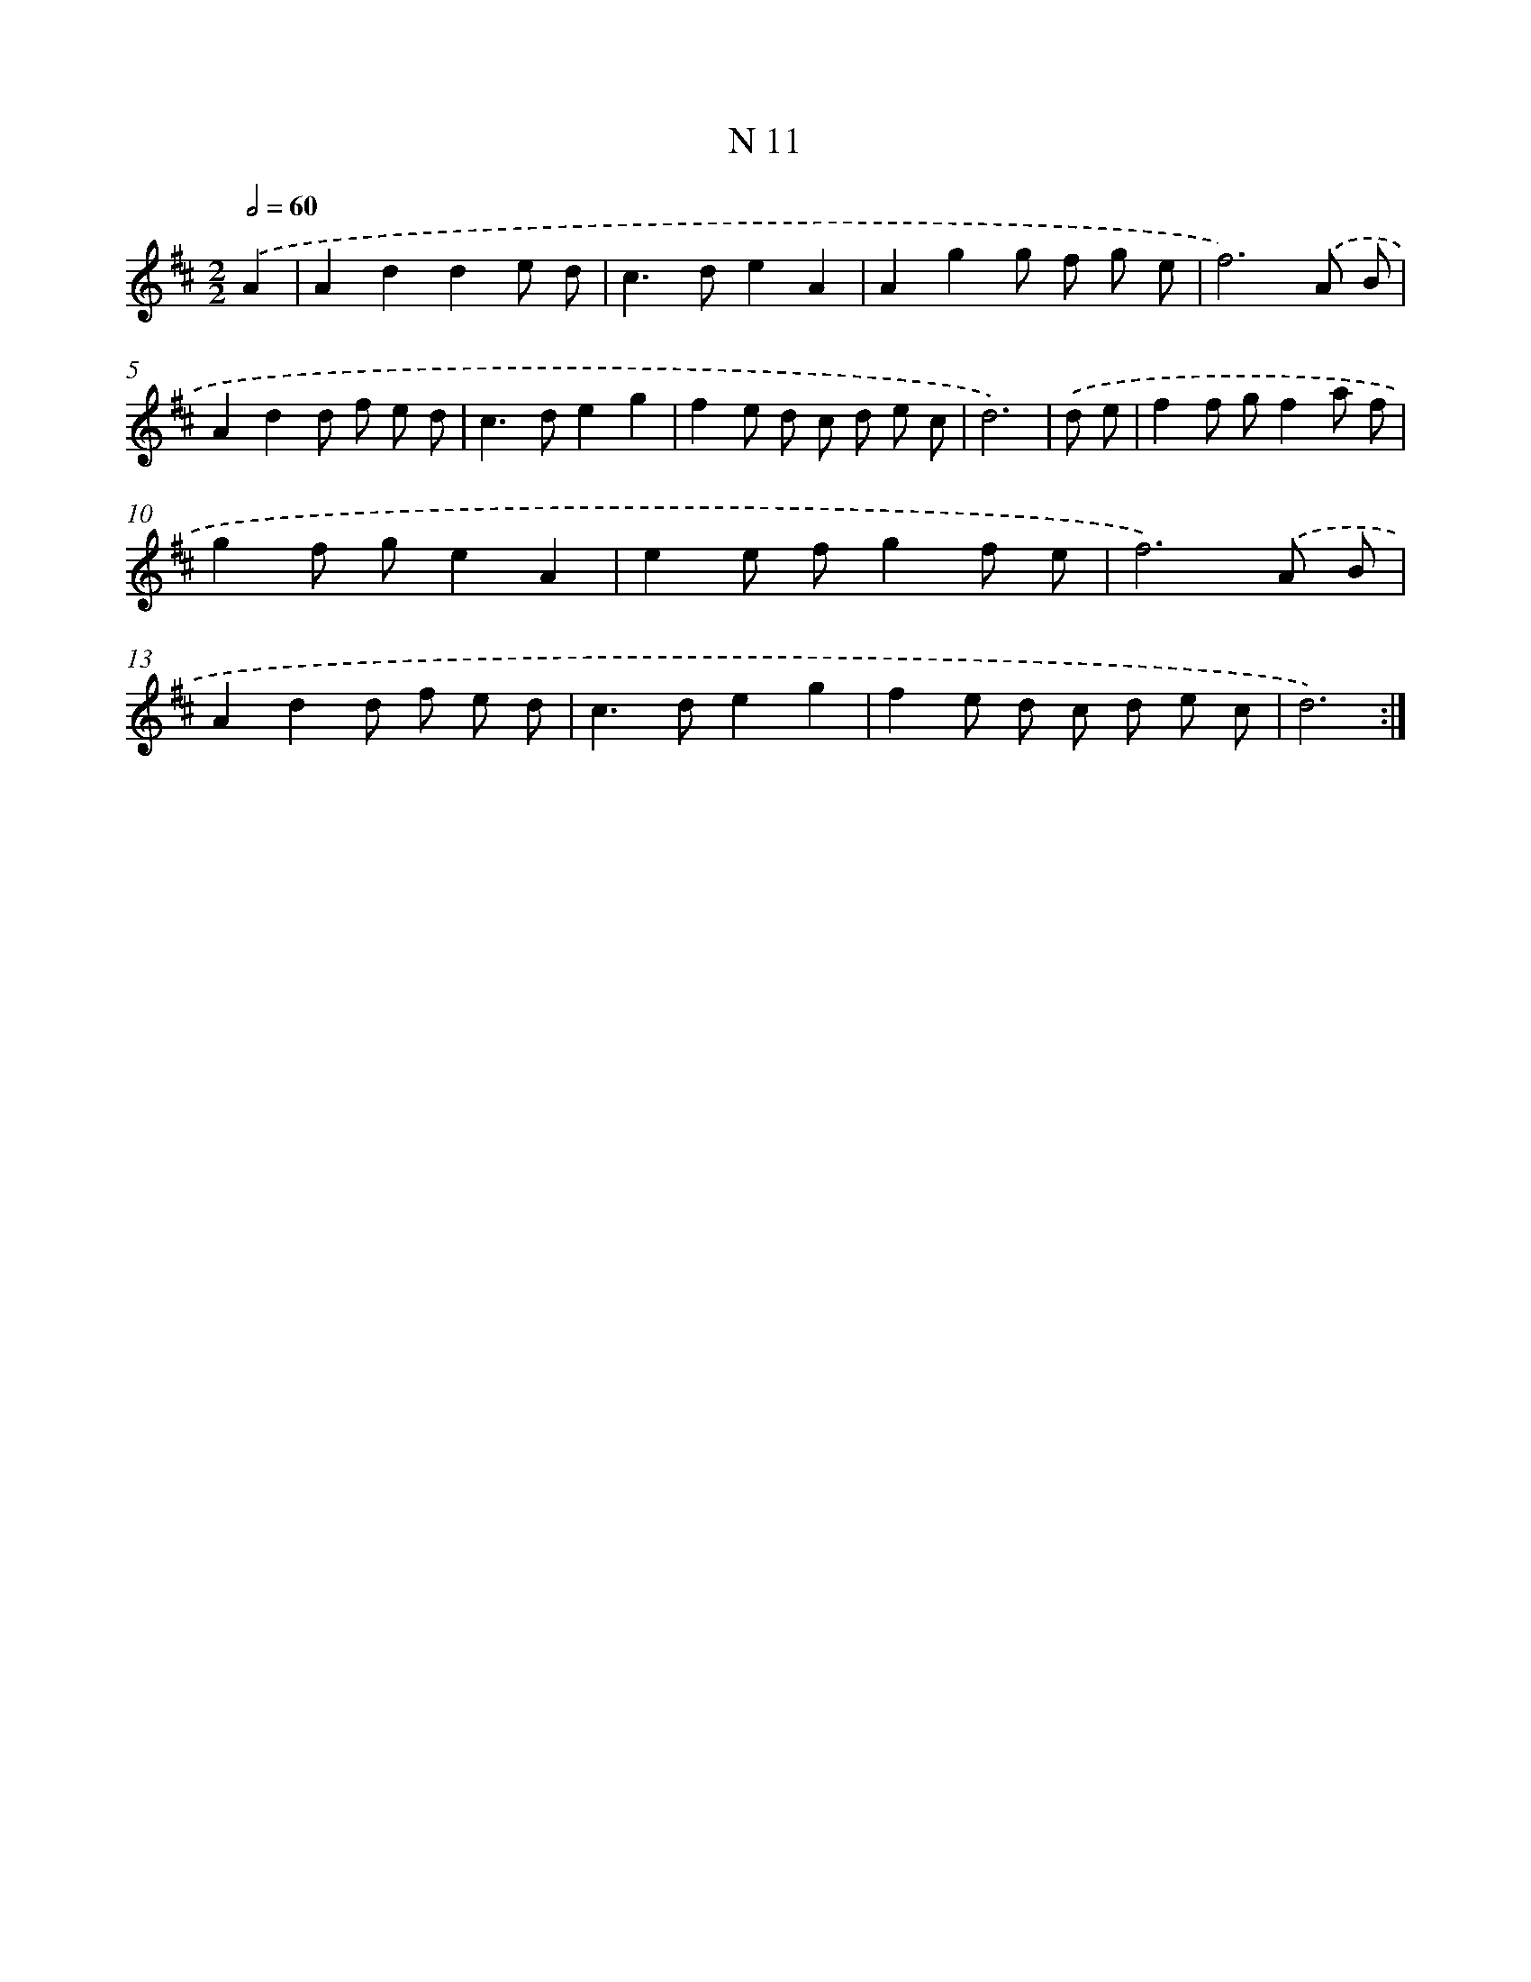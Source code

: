X: 15756
T: N 11
%%abc-version 2.0
%%abcx-abcm2ps-target-version 5.9.1 (29 Sep 2008)
%%abc-creator hum2abc beta
%%abcx-conversion-date 2018/11/01 14:37:57
%%humdrum-veritas 82805688
%%humdrum-veritas-data 3784274866
%%continueall 1
%%barnumbers 0
L: 1/8
M: 2/2
Q: 1/2=60
K: D clef=treble
.('A2 [I:setbarnb 1]|
A2d2d2e d |
c2>d2e2A2 |
A2g2g f g e |
f6).('A B |
A2d2d f e d |
c2>d2e2g2 |
f2e d c d e c |
d6) |
.('d e [I:setbarnb 9]|
f2f gf2a f |
g2f ge2A2 |
e2e fg2f e |
f6).('A B |
A2d2d f e d |
c2>d2e2g2 |
f2e d c d e c |
d6) :|]

